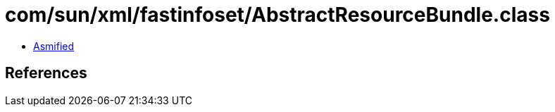 = com/sun/xml/fastinfoset/AbstractResourceBundle.class

 - link:AbstractResourceBundle-asmified.java[Asmified]

== References

